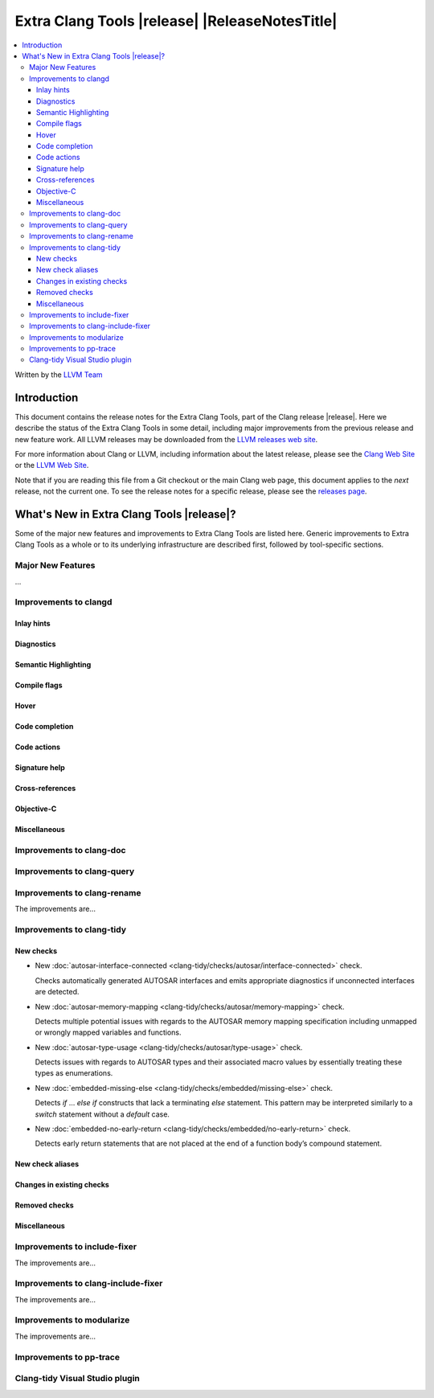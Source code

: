 ====================================================
Extra Clang Tools |release| |ReleaseNotesTitle|
====================================================

.. contents::
   :local:
   :depth: 3

Written by the `LLVM Team <https://llvm.org/>`_

.. only:: PreRelease

  .. warning::
     These are in-progress notes for the upcoming Extra Clang Tools |version| release.
     Release notes for previous releases can be found on
     `the Download Page <https://releases.llvm.org/download.html>`_.

Introduction
============

This document contains the release notes for the Extra Clang Tools, part of the
Clang release |release|. Here we describe the status of the Extra Clang Tools in
some detail, including major improvements from the previous release and new
feature work. All LLVM releases may be downloaded from the `LLVM releases web
site <https://llvm.org/releases/>`_.

For more information about Clang or LLVM, including information about
the latest release, please see the `Clang Web Site <https://clang.llvm.org>`_ or
the `LLVM Web Site <https://llvm.org>`_.

Note that if you are reading this file from a Git checkout or the
main Clang web page, this document applies to the *next* release, not
the current one. To see the release notes for a specific release, please
see the `releases page <https://llvm.org/releases/>`_.

What's New in Extra Clang Tools |release|?
==========================================

Some of the major new features and improvements to Extra Clang Tools are listed
here. Generic improvements to Extra Clang Tools as a whole or to its underlying
infrastructure are described first, followed by tool-specific sections.

Major New Features
------------------

...

Improvements to clangd
----------------------

Inlay hints
^^^^^^^^^^^

Diagnostics
^^^^^^^^^^^

Semantic Highlighting
^^^^^^^^^^^^^^^^^^^^^

Compile flags
^^^^^^^^^^^^^

Hover
^^^^^

Code completion
^^^^^^^^^^^^^^^

Code actions
^^^^^^^^^^^^

Signature help
^^^^^^^^^^^^^^

Cross-references
^^^^^^^^^^^^^^^^

Objective-C
^^^^^^^^^^^

Miscellaneous
^^^^^^^^^^^^^

Improvements to clang-doc
-------------------------

Improvements to clang-query
---------------------------

Improvements to clang-rename
----------------------------

The improvements are...

Improvements to clang-tidy
--------------------------

New checks
^^^^^^^^^^

- New :doc:`autosar-interface-connected
  <clang-tidy/checks/autosar/interface-connected>` check.

  Checks automatically generated AUTOSAR interfaces and emits appropriate
  diagnostics if unconnected interfaces are detected.

- New :doc:`autosar-memory-mapping
  <clang-tidy/checks/autosar/memory-mapping>` check.

  Detects multiple potential issues with regards to the AUTOSAR memory mapping
  specification including unmapped or wrongly mapped variables and functions.

- New :doc:`autosar-type-usage
  <clang-tidy/checks/autosar/type-usage>` check.

  Detects issues with regards to AUTOSAR types and their associated macro values
  by essentially treating these types as enumerations.

- New :doc:`embedded-missing-else
  <clang-tidy/checks/embedded/missing-else>` check.

  Detects `if` ... `else if` constructs that lack a terminating `else`
  statement. This pattern may be interpreted similarly to a `switch`
  statement without a `default` case.

- New :doc:`embedded-no-early-return
  <clang-tidy/checks/embedded/no-early-return>` check.

  Detects early return statements that are not placed at the end of
  a function body’s compound statement.

New check aliases
^^^^^^^^^^^^^^^^^

Changes in existing checks
^^^^^^^^^^^^^^^^^^^^^^^^^^

Removed checks
^^^^^^^^^^^^^^

Miscellaneous
^^^^^^^^^^^^^

Improvements to include-fixer
-----------------------------

The improvements are...

Improvements to clang-include-fixer
-----------------------------------

The improvements are...

Improvements to modularize
--------------------------

The improvements are...

Improvements to pp-trace
------------------------

Clang-tidy Visual Studio plugin
-------------------------------
